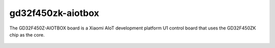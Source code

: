 ===============
gd32f450zk-aiotbox
===============

The GD32F450Z-AIOTBOX board is a Xiaomi AIoT development platform U1
control board that uses the GD32F450ZK chip as the core. 

.. figure:: gd32f450z_aiotbox.png
    :align: center
    :alt: gd32f450z_aiotbox

